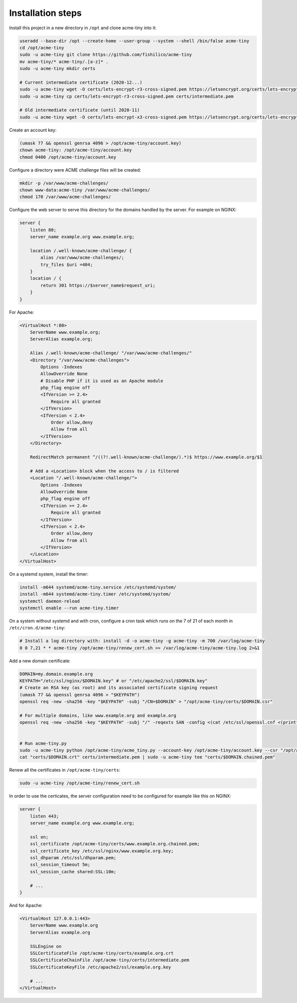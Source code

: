 Installation steps
==================

Install this project in a new directory in ``/opt`` and clone acme-tiny into it:

.. code-block:: sh

    useradd --base-dir /opt --create-home --user-group --system --shell /bin/false acme-tiny
    cd /opt/acme-tiny
    sudo -u acme-tiny git clone https://github.com/fishilico/acme-tiny
    mv acme-tiny/* acme-tiny/.[a-z]* .
    sudo -u acme-tiny mkdir certs

    # Current intermediate certificate (2020-12...)
    sudo -u acme-tiny wget -O certs/lets-encrypt-r3-cross-signed.pem https://letsencrypt.org/certs/lets-encrypt-r3-cross-signed.pem
    sudo -u acme-tiny cp certs/lets-encrypt-r3-cross-signed.pem certs/intermediate.pem

    # Old intermediate certificate (until 2020-11)
    sudo -u acme-tiny wget -O certs/lets-encrypt-x3-cross-signed.pem https://letsencrypt.org/certs/lets-encrypt-x3-cross-signed.pem

Create an account key:

.. code-block:: sh

    (umask 77 && openssl genrsa 4096 > /opt/acme-tiny/account.key)
    chown acme-tiny: /opt/acme-tiny/account.key
    chmod 0400 /opt/acme-tiny/account.key

Configure a directory were ACME challenge files will be created:

.. code-block:: sh

    mkdir -p /var/www/acme-challenges/
    chown www-data:acme-tiny /var/www/acme-challenges/
    chmod 170 /var/www/acme-challenges/

Configure the web server to serve this directory for the domains handled by the server. For example on NGINX:

.. code-block:: nginx

    server {
        listen 80;
        server_name example.org www.example.org;

        location /.well-known/acme-challenge/ {
            alias /var/www/acme-challenges/;
            try_files $uri =404;
        }
        location / {
            return 301 https://$server_name$request_uri;
        }
    }

For Apache:

.. code-block:: apache

    <VirtualHost *:80>
        ServerName www.example.org;
        ServerAlias example.org;

        Alias /.well-known/acme-challenge/ "/var/www/acme-challenges/"
        <Directory "/var/www/acme-challenges">
            Options -Indexes
            AllowOverride None
            # Disable PHP if it is used as an Apache module
            php_flag engine off
            <IfVersion >= 2.4>
                Require all granted
            </IfVersion>
            <IfVersion < 2.4>
                Order allow,deny
                Allow from all
            </IfVersion>
        </Directory>

        RedirectMatch permanent ^/((?!.well-known/acme-challenge/).*)$ https://www.example.org/$1

        # Add a <Location> block when the access to / is filtered
        <Location "/.well-known/acme-challenge/">
            Options -Indexes
            AllowOverride None
            php_flag engine off
            <IfVersion >= 2.4>
                Require all granted
            </IfVersion>
            <IfVersion < 2.4>
                Order allow,deny
                Allow from all
            </IfVersion>
        </Location>
    </VirtualHost>

On a systemd system, install the timer:

.. code-block:: sh

    install -m644 systemd/acme-tiny.service /etc/systemd/system/
    install -m644 systemd/acme-tiny.timer /etc/systemd/system/
    systemctl daemon-reload
    systemctl enable --run acme-tiny.timer

On a system without systemd and with cron, configure a cron task which runs on the 7 of 21 of each month in ``/etc/cron.d/acme-tiny``:

.. code-block:: sh

    # Install a log directory with: install -d -o acme-tiny -g acme-tiny -m 700 /var/log/acme-tiny
    0 0 7,21 * * acme-tiny /opt/acme-tiny/renew_cert.sh >> /var/log/acme-tiny/acme-tiny.log 2>&1

Add a new domain certificate:

.. code-block:: sh

    DOMAIN=my.domain.example.org
    KEYPATH="/etc/ssl/nginx/$DOMAIN.key" # or "/etc/apache2/ssl/$DOMAIN.key"
    # Create an RSA key (as root) and its associated certificate signing request
    (umask 77 && openssl genrsa 4096 > "$KEYPATH")
    openssl req -new -sha256 -key "$KEYPATH" -subj "/CN=$DOMAIN" > "/opt/acme-tiny/certs/$DOMAIN.csr"

    # For multiple domains, like www.example.org and example.org
    openssl req -new -sha256 -key "$KEYPATH" -subj "/" -reqexts SAN -config <(cat /etc/ssl/openssl.cnf <(printf "[SAN]\nsubjectAltName=DNS:example.org,DNS:www.example.org")) > "/opt/acme-tiny/certs/$DOMAIN.csr"


    # Run acme-tiny.py
    sudo -u acme-tiny python /opt/acme-tiny/acme_tiny.py --account-key /opt/acme-tiny/account.key --csr "/opt/acme-tiny/certs/$DOMAIN.csr" --acme-dir /var/www/acme-challenges/ > "/opt/acme-tiny/certs/$DOMAIN.crt"
    cat "certs/$DOMAIN.crt" certs/intermediate.pem | sudo -u acme-tiny tee "certs/$DOMAIN.chained.pem"

Renew all the certificates in ``/opt/acme-tiny/certs``:

.. code-block:: sh

    sudo -u acme-tiny /opt/acme-tiny/renew_cert.sh

In order to use the certicates, the server configuration need to be configured for example like this on NGINX:

.. code-block:: nginx

    server {
        listen 443;
        server_name example.org www.example.org;

        ssl on;
        ssl_certificate /opt/acme-tiny/certs/www.example.org.chained.pem;
        ssl_certificate_key /etc/ssl/nginx/www.example.org.key;
        ssl_dhparam /etc/ssl/dhparam.pem;
        ssl_session_timeout 5m;
        ssl_session_cache shared:SSL:10m;

        # ...
    }

And for Apache:

.. code-block:: apache

    <VirtualHost 127.0.0.1:443>
        ServerName www.example.org
        ServerAlias example.org

        SSLEngine on
        SSLCertificateFile /opt/acme-tiny/certs/example.org.crt
        SSLCertificateChainFile /opt/acme-tiny/certs/intermediate.pem
        SSLCertificateKeyFile /etc/apache2/ssl/example.org.key

        # ...
    </VirtualHost>
